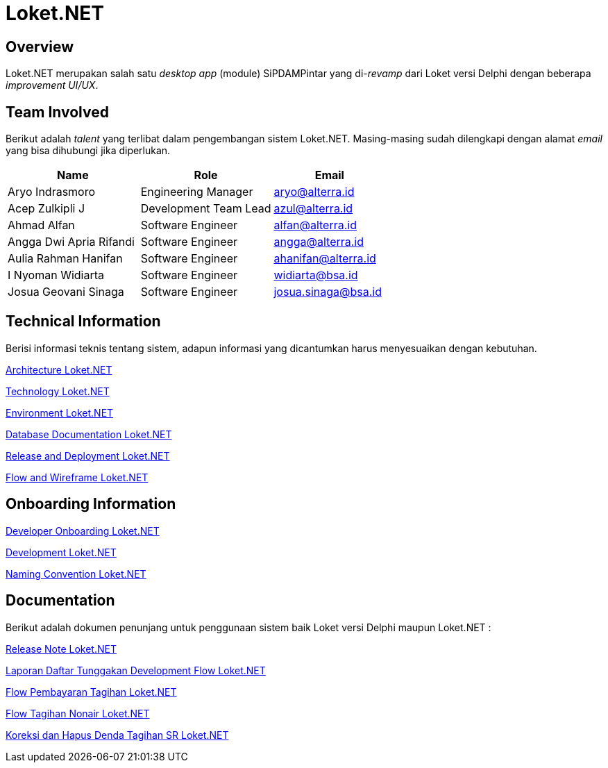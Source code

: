 = Loket.NET
:keywords: bsa-pdam,loket

== Overview

Loket.NET merupakan salah satu _desktop app_ (module) SiPDAMPintar yang di-_revamp_ dari Loket versi Delphi dengan beberapa _improvement UI/UX_.

== Team Involved

Berikut adalah _talent_ yang terlibat dalam pengembangan sistem Loket.NET. Masing-masing sudah dilengkapi dengan alamat _email_ yang bisa dihubungi jika diperlukan.

[cols="35%,35%,30%",frame=all, grid=all]
|===
^.^h| *Name* 
^.^h| *Role* 
^.^h| *Email* 

| Aryo Indrasmoro | Engineering Manager | aryo@alterra.id
| Acep Zulkipli J | Development Team Lead | azul@alterra.id
| Ahmad Alfan | Software Engineer | alfan@alterra.id
| Angga Dwi Apria Rifandi | Software Engineer | angga@alterra.id
| Aulia Rahman Hanifan | Software Engineer | ahanifan@alterra.id
| I Nyoman Widiarta | Software Engineer | widiarta@bsa.id
| Josua Geovani Sinaga | Software Engineer | josua.sinaga@bsa.id
|===

== Technical Information

Berisi informasi teknis tentang sistem, adapun informasi yang dicantumkan harus menyesuaikan dengan kebutuhan.

<<./architecture-loket.adoc#, Architecture Loket.NET>>

<<./technology-loket.adoc#, Technology Loket.NET>>

<<./environment-loket.adoc#, Environment Loket.NET>>

<<./database-loket.adoc#, Database Documentation Loket.NET>>

<<./release-deploy-loket.adoc#, Release and Deployment Loket.NET>>

<<./Flow-and-Wireframe-Loket-NET/index.adoc#, Flow and Wireframe Loket.NET>>

== Onboarding Information

<<./dev-onboarding-loket.adoc#, Developer Onboarding Loket.NET>>

<<./Development-Loket-NET/index.adoc#, Development Loket.NET>>

<<./naming-convention-loket.adoc#, Naming Convention Loket.NET>>

== Documentation

Berikut adalah dokumen penunjang untuk penggunaan sistem baik Loket versi Delphi maupun Loket.NET :  

https://github.com/bimasaktialterra/loket.net/blob/main/CHANGELOG.md[Release Note Loket.NET]

<<./laporan-daftar-tunggakan.adoc#, Laporan Daftar Tunggakan Development Flow Loket.NET>>

<<./pembayaran-air-dan-nonair-flow.adoc#, Flow Pembayaran Tagihan Loket.NET>>

<<./tagihan-nonair-flow.adoc#, Flow Tagihan Nonair Loket.NET>>

<<./tagihan-sr-koreksi-hapus-denda-flow#, Koreksi dan Hapus Denda Tagihan SR Loket.NET>>